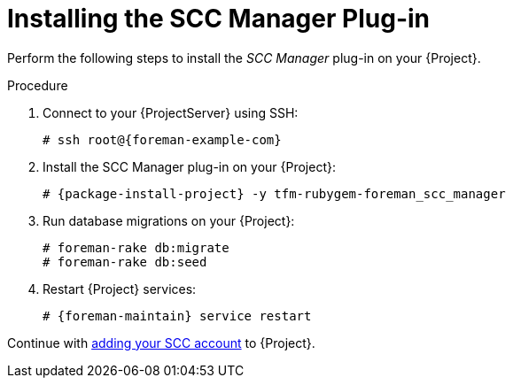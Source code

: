 [id="Installing_the_SCC_Manager_Plugin_{context}"]
= Installing the SCC Manager Plug-in

Perform the following steps to install the _SCC Manager_ plug-in on your {Project}.

.Procedure
. Connect to your {ProjectServer} using SSH:
+
[options="nowrap", subs="+quotes,verbatim,attributes"]
----
# ssh root@{foreman-example-com}
----
. Install the SCC Manager plug-in on your {Project}:
+
[options="nowrap", subs="+quotes,verbatim,attributes"]
----
# {package-install-project} -y tfm-rubygem-foreman_scc_manager
----
. Run database migrations on your {Project}:
+
[options="nowrap", subs="+quotes,verbatim,attributes"]
----
# foreman-rake db:migrate
# foreman-rake db:seed
----
. Restart {Project} services:
+
[options="nowrap", subs="+quotes,verbatim,attributes"]
----
# {foreman-maintain} service restart
----

Continue with xref:Adding_SCC_Accounts_to_Server_{context}[adding your SCC account] to {Project}.
